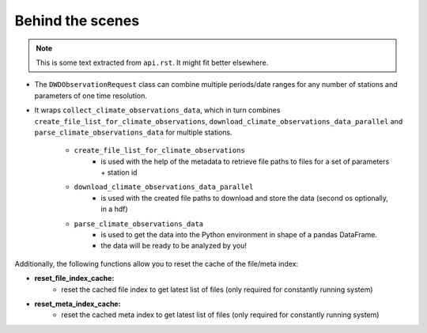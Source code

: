 #################
Behind the scenes
#################

.. note:: This is some text extracted from ``api.rst``. It might fit better elsewhere.

- The ``DWDObservationRequest`` class can combine multiple periods/date ranges
  for any number of stations and parameters of one time resolution.
- It wraps ``collect_climate_observations_data``, which in turn combines
  ``create_file_list_for_climate_observations``, ``download_climate_observations_data_parallel``
  and ``parse_climate_observations_data`` for multiple stations.

    - ``create_file_list_for_climate_observations``
        - is used with the help of the metadata to retrieve file paths to
          files for a set of parameters + station id

    - ``download_climate_observations_data_parallel``
        - is used with the created file paths to download and store the data
          (second os optionally, in a hdf)

    - ``parse_climate_observations_data``
        - is used to get the data into the Python environment in
          shape of a pandas DataFrame.
        - the data will be ready to be analyzed by you!


Additionally, the following functions allow you to reset the cache of the file/meta index:

- **reset_file_index_cache:**
    - reset the cached file index to get latest list of files (only required for
      constantly running system)

- **reset_meta_index_cache:**
    - reset the cached meta index to get latest list of files (only required for
      constantly running system)
